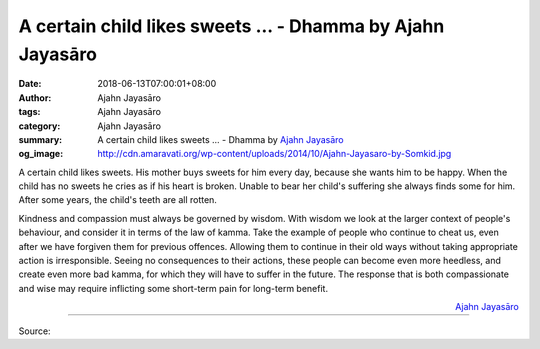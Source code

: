 A certain child likes sweets ... - Dhamma by Ajahn Jayasāro
###########################################################

:date: 2018-06-13T07:00:01+08:00
:author: Ajahn Jayasāro
:tags: Ajahn Jayasāro
:category: Ajahn Jayasāro
:summary: A certain child likes sweets ...
          - Dhamma by `Ajahn Jayasāro`_
:og_image: http://cdn.amaravati.org/wp-content/uploads/2014/10/Ajahn-Jayasaro-by-Somkid.jpg

A certain child likes sweets. His mother buys sweets for him every day, because
she wants him to be happy. When the child has no sweets he cries as if his heart
is broken. Unable to bear her child's suffering she always finds some for him.
After some years, the child's teeth are all rotten.

Kindness and compassion must always be governed by wisdom. With wisdom we look
at the larger context of people's behaviour, and consider it in terms of the law
of kamma. Take the example of people who continue to cheat us, even after we
have forgiven them for previous offences. Allowing them to continue in their old
ways without taking appropriate action is irresponsible. Seeing no consequences
to their actions, these people can become even more heedless, and create even
more bad kamma, for which they will have to suffer in the future. The response
that is both compassionate and wise may require inflicting some short-term pain
for long-term benefit.

.. container:: align-right

  `Ajahn Jayasāro`_

.. image:: https://scontent.fkhh1-2.fna.fbcdn.net/v/t1.0-9/35206626_1571081099667237_5689490666741039104_n.jpg?_nc_cat=0&oh=2cd9aff88060b01b7c56414609d5844d&oe=5BA5DF27
   :align: center
   :alt: A certain child likes sweets

----

Source:

.. raw:: html

  <iframe src="https://www.facebook.com/plugins/post.php?href=https%3A%2F%2Fwww.facebook.com%2Fjayasaro.panyaprateep.org%2Fphotos%2Fa.318290164946343.68815.318196051622421%2F1571081093000571%2F%3Ftype%3D3" width="auto" height="502" style="border:none;overflow:hidden" scrolling="no" frameborder="0" allowTransparency="true" allow="encrypted-media"></iframe>

.. _Ajahn Jayasāro: http://www.amaravati.org/biographies/ajahn-jayasaro/
